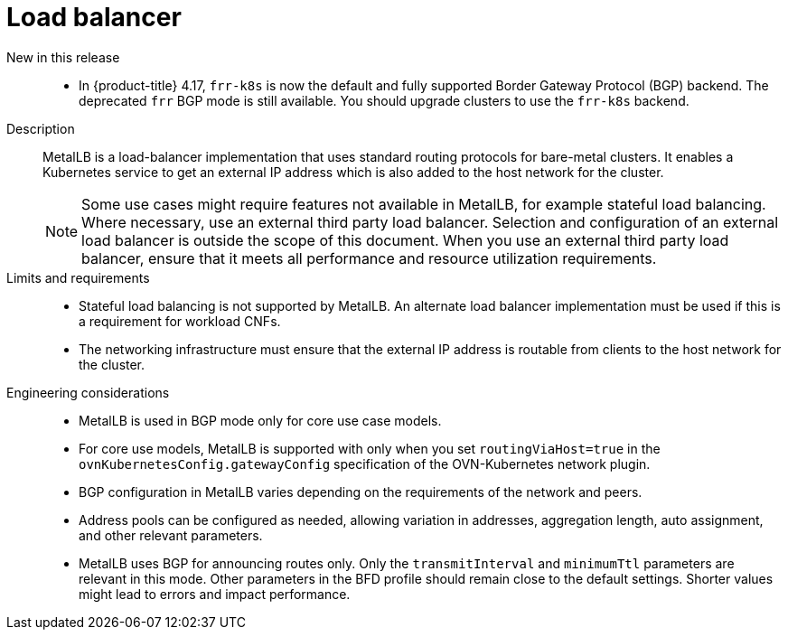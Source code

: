 // Module included in the following assemblies:
//
// * scalability_and_performance/telco_ref_design_specs/core/telco-core-ref-design-components.adoc

:_mod-docs-content-type: REFERENCE
[id="telco-core-load-balancer_{context}"]
= Load balancer

New in this release::
//CNF-11914
* In {product-title} 4.17, `frr-k8s` is now the default and fully supported Border Gateway Protocol (BGP) backend.
The deprecated `frr` BGP mode is still available.
You should upgrade clusters to use the `frr-k8s` backend.

Description::
MetalLB is a load-balancer implementation that uses standard routing protocols for bare-metal clusters. It enables a Kubernetes service to get an external IP address which is also added to the host network for the cluster.
+
[NOTE]
====
Some use cases might require features not available in MetalLB, for example stateful load balancing.
Where necessary, use an external third party load balancer.
Selection and configuration of an external load balancer is outside the scope of this document.
When you use an external third party load balancer, ensure that it meets all performance and resource utilization requirements.
====

Limits and requirements::

* Stateful load balancing is not supported by MetalLB. An alternate load balancer implementation must be used if this is a requirement for workload CNFs.
* The networking infrastructure must ensure that the external IP address is routable from clients to the host network for the cluster.

Engineering considerations::
* MetalLB is used in BGP mode only for core use case models.
* For core use models, MetalLB is supported with only when you set `routingViaHost=true` in the `ovnKubernetesConfig.gatewayConfig` specification of the OVN-Kubernetes network plugin.
* BGP configuration in MetalLB varies depending on the requirements of the network and peers.
* Address pools can be configured as needed, allowing variation in addresses, aggregation length, auto assignment, and other relevant parameters.
* MetalLB uses BGP for announcing routes only.
Only the `transmitInterval` and `minimumTtl` parameters are relevant in this mode.
Other parameters in the BFD profile should remain close to the default settings. Shorter values might lead to errors and impact performance.
